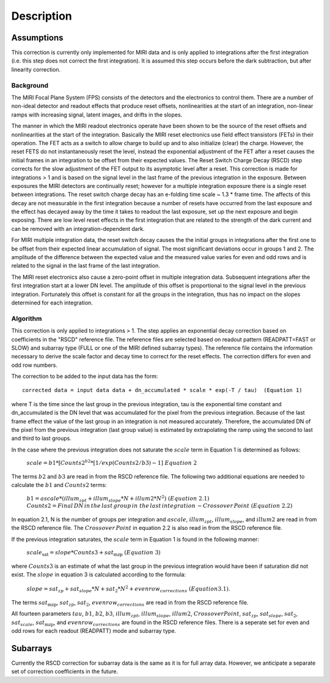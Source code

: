 Description
===========

Assumptions
-----------
This correction is currently only implemented for MIRI data and is only applied
to integrations after the first integration (i.e. this step does not correct the
first integration).
It is assumed this step occurs before the dark subtraction, but after linearity
correction.

Background
__________

The MIRI Focal Plane System (FPS) consists of the detectors and the electronics to control them.
There are a number of non-ideal detector and readout effects that produce reset offsets,
nonlinearities at the start of an integration, non-linear ramps with increasing signal,
latent images, and drifts in the slopes. 

The manner in which the MIRI readout electronics operate have been
shown to be the source of the reset offsets and nonlinearities at the start of the integration.
Basically the MIRI reset electronics use field effect transistors (FETs) in their operation.  The FET acts as a switch
to allow charge to build up and to also initialize (clear) the charge. However, the reset FETS do not instantaneously
reset the level, instead the exponential adjustment of the  FET after a reset causes the initial frames in an integration
to be offset from their expected values.  The Reset Switch Charge Decay (RSCD) step corrects for the slow adjustment of the
FET output to its asymptotic level after a reset. This correction is made for integrations > 1 and is based on the signal
level in the last frame of the previous integration in the exposure. Between exposures the MIRI detectors
are continually reset; however for a multiple integration exposure there is a single reset between integrations.
The reset switch charge decay has an e-folding time scale ~ 1.3 * frame time. The affects of this decay are
not measurable in the first integration  because a number of resets have occurred from the last exposure and
the effect has decayed away by the time it takes to  readout the last exposure, set up the next exposure and begin
exposing. There are low level reset effects in the first integration that are related to the strength of the dark
current and can be removed with an integration-dependent dark. 

For MIRI multiple integration data, the reset switch decay causes the
the initial groups  in  integrations after the first one  to be offset from
their expected  linear accumulation of signal.
The most significant deviations occur in groups 1 and 2. The amplitude of the difference between the expected value
and the measured value varies for even and odd rows and is related to the signal in the last frame of the last integration.

The MIRI reset electronics also cause a  zero-point offset in multiple integration data. Subsequent integrations after
the first integration start at a lower DN level. The amplitude of this offset is proportional
to the signal level in the previous integration. Fortunately this offset is constant for all the groups in the integration,
thus has no impact on the slopes determined for each integration.

Algorithm
_________
This correction is only applied to integrations > 1. 
The step applies an exponential decay correction based on coefficients in the "RSCD"
reference file. The reference files are selected based on readout pattern
(READPATT=FAST or SLOW) and subarray type (FULL or one of the MIRI defined subarray types).
The reference file contains the information necessary to derive the scale factor and decay time 
to correct for the reset effects. The correction differs for even and odd row numbers. 

The correction to be added to the input data has the form::

    corrected data = input data data + dn_accumulated * scale * exp(-T / tau)  (Equation 1) 

where T is the time since the last group in the previous integration, tau is the exponential time constant and 
dn_accumulated is the DN level that was accumulated for the pixel from the previous integration.
Because of the last frame effect the value of the last group in an integration is not measured accurately. Therefore,
the accumulated DN of the pixel from the previous integration (last group value)  is estimated by extrapolating 
the ramp using the second to last  and third to last groups. 

In the case where the previous integration does not saturate the :math:`scale` term in Equation 1  is determined as follows:

 :math:`scale = b{1}* [Counts{2}^{b{2}} * [1/exp(Counts{2}/b{3}) -1] \; \; Equation \;  2`     

The terms :math:`b{2}` and :math:`b{3}` are read in from the RSCD reference file. 
The following two additional equations are needed to calculate the :math:`b{1}` and :math:`Counts{2}` terms:

	  :math:`b{1} = ascale * (illum_{zpt} + illum_{slope}*N + illum2* N^2) \; \; (Equation \; 2.1)`
	  :math:`Counts{2} = Final \, DN \, in \, the \,  last \, group \, in \; the \, last \, integration 
	  \, - Crossover \, Point \; \; (Equation \; 2.2)`


In equation 2.1, N is the number of groups per integration and :math:`ascale`, :math:`illum_{zpt}`, 
:math:`illum_{slope}`, and :math:`illum2` are read in from the RSCD reference file. The :math:`Crossover \, Point`
in equation 2.2 is also read in from the RSCD reference file.

If the previous integration saturates, the  :math:`scale` term in Equation 1 is found in the  following manner:

   :math:`scale_\text{sat} = slope * Counts{3} + sat_\text{mzp} \; \; (Equation \; 3)`    
   
where :math:`Counts{3}` is an  estimate of what the last group in the previous integration would have been if 
saturation did not exist. The :math:`slope` in equation 3  is calculated according to the formula:

   :math:`slope = sat_{zp} + sat_{slope} * N + sat_2*N^2 + evenrow_{corrections} \; \; (Equation 3.1)`.

The terms :math:`sat_\text{mzp}`, :math:`sat_{zp}`, :math:`sat_2`, :math:`evenrow_{corrections}`
are read in from the RSCD reference file. 

All fourteen  parameters :math:`tau`, :math:`b{1}`, :math:`b{2}`, :math:`b{3}`, :math:`illum_{zpt}`,
:math:`illum_{slope}`, :math:`illum2`, :math:`Crossover Point`, :math:`sat_{zp}`, :math:`sat_{slope}`, :math:`sat_2`,
:math:`sat_{scale}`, :math:`sat_\text{mzp}`, and :math:`evenrow_{corrections}` are found in the RSCD reference files. 
There is a seperate set for even and odd rows for each readout (READPATT) mode and subarray type. 

Subarrays
----------

Currently the RSCD correction for subarray data is the same as it is for full array data. However,
we anticipate a separate set of correction coefficients in the future.
